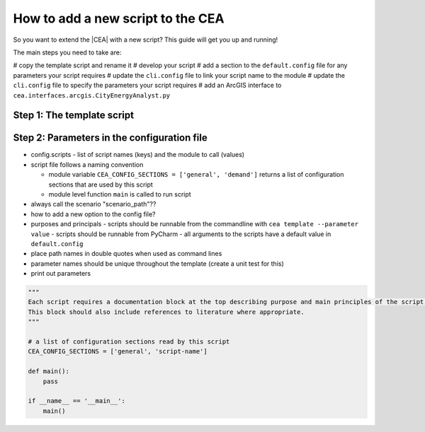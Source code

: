 How to add a new script to the CEA
==================================

So you want to extend the |CEA| with a new script? This guide will get you up and running!

The main steps you need to take are:

# copy the template script and rename it
# develop your script
# add a section to the ``default.config`` file for any parameters your script requires
# update the ``cli.config`` file to link your script name to the module
# update the ``cli.config`` file to specify the parameters your script requires
# add an ArcGIS interface to ``cea.interfaces.arcgis.CityEnergyAnalyst.py``


Step 1: The template script
---------------------------

Step 2: Parameters in the configuration file
--------------------------------------------


- config.scripts
  - list of script names (keys) and the module to call (values)
- script file follows a naming convention

  - module variable ``CEA_CONFIG_SECTIONS = ['general', 'demand']`` returns a list of configuration sections that are
    used by this script
  - module level function ``main`` is called to run script

- always call the scenario "scenario_path"??
- how to add a new option to the config file?
- purposes and principals
  - scripts should be runnable from the commandline with ``cea template --parameter value``
  - scripts should be runnable from PyCharm
  - all arguments to the scripts have a default value in ``default.config``
- place path names in double quotes when used as command lines
- parameter names should be unique throughout the template (create a unit test for this)
- print out parameters

.. sourcecode:: python

    """
    Each script requires a documentation block at the top describing purpose and main principles of the script.
    This block should also include references to literature where appropriate.
    """

    # a list of configuration sections read by this script
    CEA_CONFIG_SECTIONS = ['general', 'script-name']

    def main():
        pass

    if __name__ == '__main__':
        main()